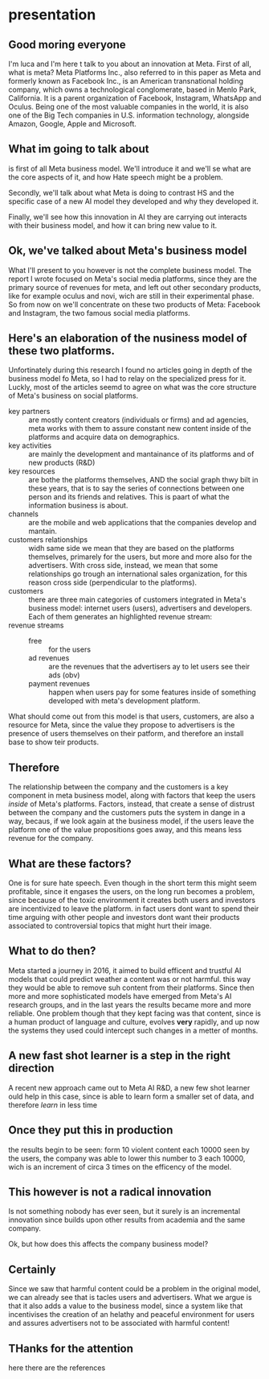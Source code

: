 * presentation
  :PROPERTIES:
  :NOTER_DOCUMENT: output/presentation.pdf
  :NOTER_PAGE: [[pdf:c:/Users/lucaz/Documents/uni/economics/presentation/output/output/presentation.pdf::13]]
  :END:
** Good moring everyone
   :PROPERTIES:
   :NOTER_PAGE: [[pdf:~/Documents/uni/economics/presentation/output/presentation.pdf::1++0.00]]
   :END:
   I'm luca and I'm here t talk to you about an innovation at Meta.
   First of all, what is meta? Meta Platforms Inc., also referred to
   in this paper as Meta and formerly known as Facebook Inc., is an
   American transnational holding company, which owns a technological
   conglomerate, based in Menlo Park, California. It is a parent
   organization of Facebook, Instagram, WhatsApp and Oculus. Being one
   of the most valuable companies in the world, it is also one of the
   Big Tech companies in U.S. information technology, alongside
   Amazon, Google, Apple and Microsoft.
** What im going to talk about
   :PROPERTIES:
   :NOTER_PAGE: [[pdf:~/Documents/uni/economics/presentation/output/presentation.pdf::2++0.00]]
   :END:
   is first of all Meta business model. We'll introduce it and we'll
   se what are the core aspects of it, and how Hate speech might be a
   problem.

   Secondly, we'll talk about what Meta is doing to contrast HS and
   the specific case of a new AI model they developed and why they
   developed it.

   Finally, we'll see how this innovation in AI they are carrying out
   interacts with their business model, and how it can bring new value
   to it.
** Ok, we've talked about Meta's business model
   :PROPERTIES:
   :NOTER_PAGE: [[pdf:~/Documents/uni/economics/presentation/output/presentation.pdf::3++0.00]]
   :END:
   What I'll present to you however is not the complete business
   model. The report I wrote focused on Meta's social media platforms,
   since they are the primary source of revenues for meta, and left
   out other secondary products, like for example oculus and novi,
   wich are still in their experimental phase. So from now on we'll
   concentrate on these two products of Meta: Facebook and Instagram,
   the two famous social media platforms.
** Here's an elaboration of the nusiness model of these two platforms.
   :PROPERTIES:
   :NOTER_PAGE: [[pdf:~/Documents/uni/economics/presentation/output/presentation.pdf::4++0.00]]
   :END:
   Unfortinately during this research I found no articles going in
   depth of the business model fo Meta, so I had to relay on the
   specialized press for it. Luckly, most of the articles seemd to
   agree on what was the core structure of Meta's business on social
   platforms.

   - key partners :: are mostly content creators (individuals or
     firms) and ad agencies, meta works with them to assure constant
     new content inside of the platforms and acquire data on
     demographics.
   - key activities :: are mainly the development and mantainance of
     its platforms and of new products (R&D)
   - key resources :: are bothe the platforms themselves, AND the
     social graph thwy bilt in these years, that is to say the series
     of connections between one person and its friends and
     relatives. This is paart of what the information business is
     about.
   - channels :: are the mobile and web applications that the
     companies develop and mantain.
   - customers relationships :: widh same side we mean that they are
     based on the platforms themselves, primarely for the users, but
     more and more also for the advertisers. With cross side, instead,
     we mean that some relationships go trough an international sales
     organization, for this reason cross side (perpendicular to the
     platforms).
   - customers :: there are three main categories of customers
     integrated in Meta's business model: internet users (users),
     advertisers and developers. Each of them generates an highlighted
     revenue stream:
   - revenue streams ::
     - free :: for the users
     - ad revenues :: are the revenues that the advertisers ay to let
       users see their ads (obv)
     - payment revenues :: happen when users pay for some features
       inside of something developed with meta's development platform.

   What should come out from this model is that users, customers, are
   also a resource for Meta, since the value they propose to
   advertisers is the presence of users themselves on their patform,
   and therefore an install base to show teir products.
** Therefore
   :PROPERTIES:
   :NOTER_PAGE: [[pdf:~/Documents/uni/economics/presentation/output/presentation.pdf::5++0.00]]
   :END:
   The relationship between the company and the customers is a key
   component in meta business model, along with factors that keep the
   users /inside/ of Meta's platforms. Factors, instead, that create a
   sense of distrust between the company and the customers puts the
   system in dange in a way, becaus, if we look again at the business
   model, if the users leave the platform one of the value
   propositions goes away, and this means less revenue for the company.
** What are these factors?
   :PROPERTIES:
   :NOTER_PAGE: [[pdf:~/Documents/uni/economics/presentation/output/presentation.pdf::6++0.00]]
   :END:
   One is for sure hate speech. Even though in the short term this
   might seem profitable, since it engases the users, on the long run
   becomes a problem, since because of the toxic environment it
   creates both users and investors are incentivized to leave the
   platform. in fact users dont want to spend their time arguing with
   other people and investors dont want their products associated to
   controversial topics that might hurt their image.
** What to do then?
   :PROPERTIES:
   :NOTER_PAGE: [[pdf:~/Documents/uni/economics/presentation/output/presentation.pdf::8++0.00]]
   :END:
   Meta started a journey in 2016, it aimed to build efficent and
   trustful AI models that could predict weather a content was or not
   harmful. this way they would be able to remove suh content from
   their platforms. Since then more and more sophisticated models have
   emerged from Meta's AI research groups, and in the last years the
   results became more and more reliable. One problem though that they
   kept facing was that content, since is a human product of language
   and culture, evolves *very* rapidly, and up now the systems they
   used could intercept such changes in a metter of months.
** A new fast shot learner is a step in the right direction
   :PROPERTIES:
   :NOTER_PAGE: [[pdf:~/Documents/uni/economics/presentation/output/presentation.pdf::9++0.00]]
   :END:
   A recent new approach came out to Meta AI R&D, a new few shot
   learner ould help in this case, since is able to learn form a
   smaller set of data, and therefore /learn/ in less time
** Once they put this in production
   :PROPERTIES:
   :NOTER_PAGE: [[pdf:~/Documents/uni/economics/presentation/output/presentation.pdf::10++0.00]]
   :END:
   the results begin to be seen: form 10 violent content each 10000
   seen by the users, the company was able to lower this number to 3
   each 10000, wich is an increment of circa 3 times on the efficency
   of the model.
** This however is not a radical innovation
   :PROPERTIES:
   :NOTER_PAGE: [[pdf:~/Documents/uni/economics/presentation/output/presentation.pdf::11++0.00]]
   :END:
   Is not something nobody has ever seen, but it surely is an
   incremental innovation since builds upon other results from
   academia and the same company.

   Ok, but how does this affects the company business model?
** Certainly
   :PROPERTIES:
   :NOTER_PAGE: [[pdf:~/Documents/uni/economics/presentation/output/presentation.pdf::12++0.00]]
   :END:
   Since we saw that harmful content could be a problem in the
   original model, we can already see that is tacles users and
   advertisers. What we argue is that it also adds a value to the
   business model, since a system like that incentivises the creation
   of an helathy and peaceful environment for users and assures
   advertisers not to be associated with harmful content!
** THanks for the attention
   :PROPERTIES:
   :NOTER_PAGE: [[pdf:~/Documents/uni/economics/presentation/output/presentation.pdf::13++0.00]]
   :END:
   here there are the references
